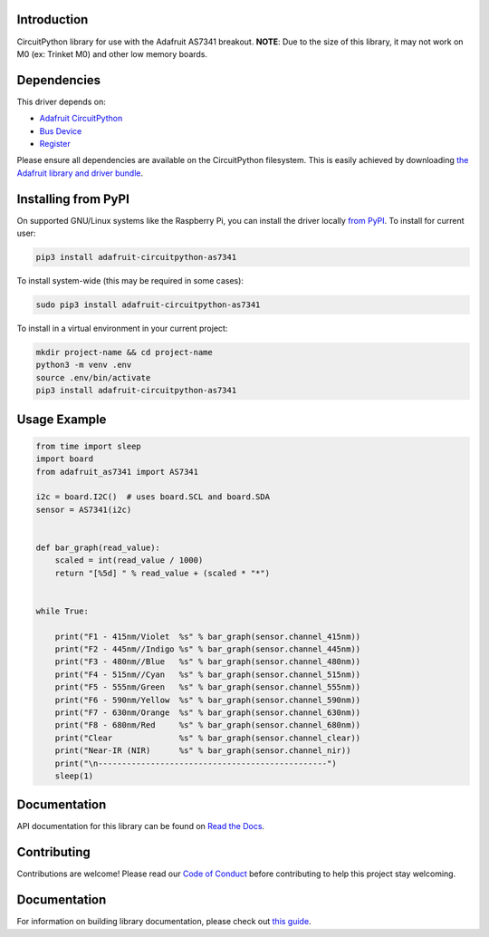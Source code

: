 Introduction
============

.. image:: https://readthedocs.org/projects/adafruit-circuitpython-as7341/badge/?version=latest
    :target: https://docs.circuitpython.org/projects/as7341/en/latest/
    :alt: Documentation Status

.. image:: https://img.shields.io/discord/327254708534116352.svg
    :target: https://adafru.it/discord
    :alt: Discord

.. image:: https://github.com/adafruit/Adafruit_CircuitPython_AS7341/workflows/Build%20CI/badge.svg
    :target: https://github.com/adafruit/Adafruit_CircuitPython_AS7341/actions
    :alt: Build Status

.. image:: https://img.shields.io/badge/code%20style-black-000000.svg
    :target: https://github.com/psf/black
    :alt: Code Style: Black

CircuitPython library for use with the Adafruit AS7341 breakout.
**NOTE**: Due to the size of this library, it may not work on M0 (ex: Trinket M0) and other
low memory boards.


Dependencies
=============
This driver depends on:

* `Adafruit CircuitPython <https://github.com/adafruit/circuitpython>`_
* `Bus Device <https://github.com/adafruit/Adafruit_CircuitPython_BusDevice>`_
* `Register <https://github.com/adafruit/Adafruit_CircuitPython_Register>`_

Please ensure all dependencies are available on the CircuitPython filesystem.
This is easily achieved by downloading
`the Adafruit library and driver bundle <https://circuitpython.org/libraries>`_.

Installing from PyPI
=====================

On supported GNU/Linux systems like the Raspberry Pi, you can install the driver locally `from
PyPI <https://pypi.org/project/adafruit-circuitpython-as7341/>`_. To install for current user:

.. code-block:: shell

    pip3 install adafruit-circuitpython-as7341

To install system-wide (this may be required in some cases):

.. code-block:: shell

    sudo pip3 install adafruit-circuitpython-as7341

To install in a virtual environment in your current project:

.. code-block:: shell

    mkdir project-name && cd project-name
    python3 -m venv .env
    source .env/bin/activate
    pip3 install adafruit-circuitpython-as7341

Usage Example
=============

.. code-block:: python3

    from time import sleep
    import board
    from adafruit_as7341 import AS7341

    i2c = board.I2C()  # uses board.SCL and board.SDA
    sensor = AS7341(i2c)


    def bar_graph(read_value):
        scaled = int(read_value / 1000)
        return "[%5d] " % read_value + (scaled * "*")


    while True:

        print("F1 - 415nm/Violet  %s" % bar_graph(sensor.channel_415nm))
        print("F2 - 445nm//Indigo %s" % bar_graph(sensor.channel_445nm))
        print("F3 - 480nm//Blue   %s" % bar_graph(sensor.channel_480nm))
        print("F4 - 515nm//Cyan   %s" % bar_graph(sensor.channel_515nm))
        print("F5 - 555nm/Green   %s" % bar_graph(sensor.channel_555nm))
        print("F6 - 590nm/Yellow  %s" % bar_graph(sensor.channel_590nm))
        print("F7 - 630nm/Orange  %s" % bar_graph(sensor.channel_630nm))
        print("F8 - 680nm/Red     %s" % bar_graph(sensor.channel_680nm))
        print("Clear              %s" % bar_graph(sensor.channel_clear))
        print("Near-IR (NIR)      %s" % bar_graph(sensor.channel_nir))
        print("\n------------------------------------------------")
        sleep(1)

Documentation
=============

API documentation for this library can be found on `Read the Docs <https://docs.circuitpython.org/projects/as7341/en/latest/>`_.

Contributing
============

Contributions are welcome! Please read our `Code of Conduct
<https://github.com/adafruit/Adafruit_CircuitPython_AS7341/blob/master/CODE_OF_CONDUCT.md>`_
before contributing to help this project stay welcoming.

Documentation
=============

For information on building library documentation, please check out `this guide <https://learn.adafruit.com/creating-and-sharing-a-circuitpython-library/sharing-our-docs-on-readthedocs#sphinx-5-1>`_.
